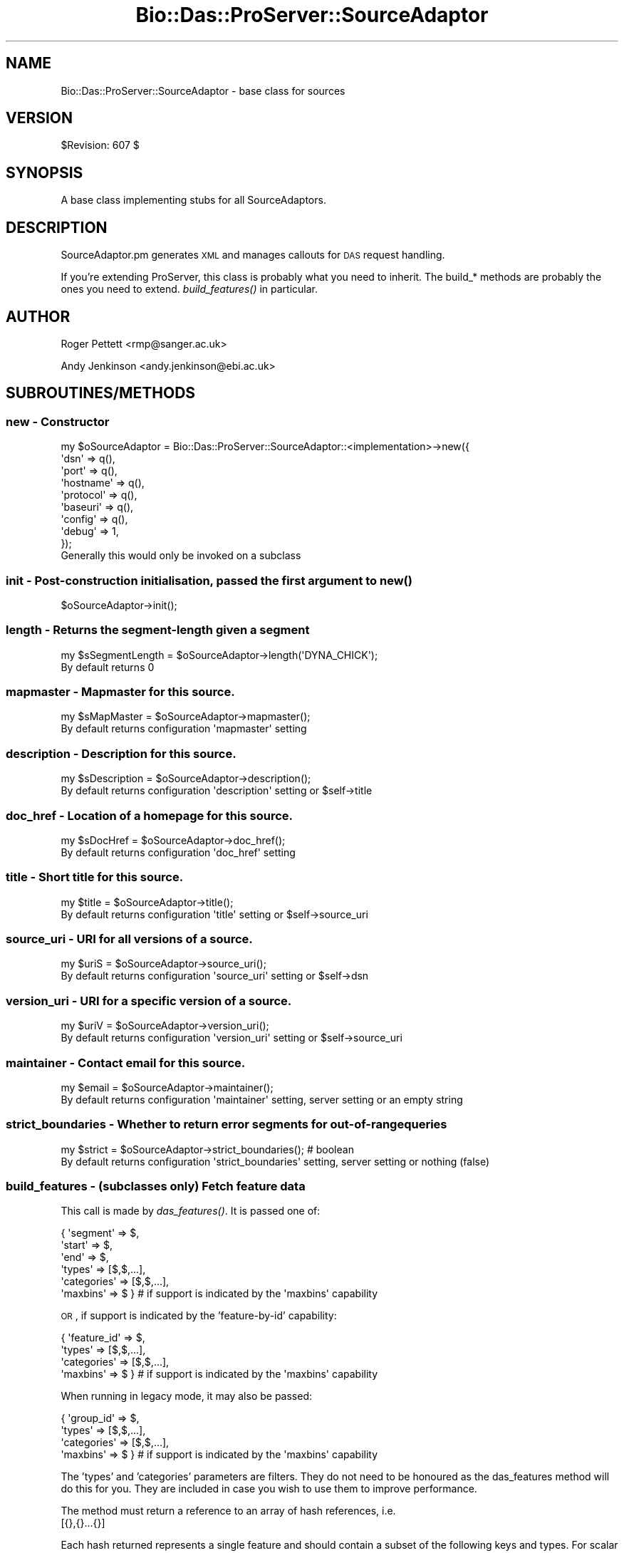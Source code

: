.\" Automatically generated by Pod::Man 2.1801 (Pod::Simple 3.09)
.\"
.\" Standard preamble:
.\" ========================================================================
.de Sp \" Vertical space (when we can't use .PP)
.if t .sp .5v
.if n .sp
..
.de Vb \" Begin verbatim text
.ft CW
.nf
.ne \\$1
..
.de Ve \" End verbatim text
.ft R
.fi
..
.\" Set up some character translations and predefined strings.  \*(-- will
.\" give an unbreakable dash, \*(PI will give pi, \*(L" will give a left
.\" double quote, and \*(R" will give a right double quote.  \*(C+ will
.\" give a nicer C++.  Capital omega is used to do unbreakable dashes and
.\" therefore won't be available.  \*(C` and \*(C' expand to `' in nroff,
.\" nothing in troff, for use with C<>.
.tr \(*W-
.ds C+ C\v'-.1v'\h'-1p'\s-2+\h'-1p'+\s0\v'.1v'\h'-1p'
.ie n \{\
.    ds -- \(*W-
.    ds PI pi
.    if (\n(.H=4u)&(1m=24u) .ds -- \(*W\h'-12u'\(*W\h'-12u'-\" diablo 10 pitch
.    if (\n(.H=4u)&(1m=20u) .ds -- \(*W\h'-12u'\(*W\h'-8u'-\"  diablo 12 pitch
.    ds L" ""
.    ds R" ""
.    ds C` ""
.    ds C' ""
'br\}
.el\{\
.    ds -- \|\(em\|
.    ds PI \(*p
.    ds L" ``
.    ds R" ''
'br\}
.\"
.\" Escape single quotes in literal strings from groff's Unicode transform.
.ie \n(.g .ds Aq \(aq
.el       .ds Aq '
.\"
.\" If the F register is turned on, we'll generate index entries on stderr for
.\" titles (.TH), headers (.SH), subsections (.SS), items (.Ip), and index
.\" entries marked with X<> in POD.  Of course, you'll have to process the
.\" output yourself in some meaningful fashion.
.ie \nF \{\
.    de IX
.    tm Index:\\$1\t\\n%\t"\\$2"
..
.    nr % 0
.    rr F
.\}
.el \{\
.    de IX
..
.\}
.\"
.\" Accent mark definitions (@(#)ms.acc 1.5 88/02/08 SMI; from UCB 4.2).
.\" Fear.  Run.  Save yourself.  No user-serviceable parts.
.    \" fudge factors for nroff and troff
.if n \{\
.    ds #H 0
.    ds #V .8m
.    ds #F .3m
.    ds #[ \f1
.    ds #] \fP
.\}
.if t \{\
.    ds #H ((1u-(\\\\n(.fu%2u))*.13m)
.    ds #V .6m
.    ds #F 0
.    ds #[ \&
.    ds #] \&
.\}
.    \" simple accents for nroff and troff
.if n \{\
.    ds ' \&
.    ds ` \&
.    ds ^ \&
.    ds , \&
.    ds ~ ~
.    ds /
.\}
.if t \{\
.    ds ' \\k:\h'-(\\n(.wu*8/10-\*(#H)'\'\h"|\\n:u"
.    ds ` \\k:\h'-(\\n(.wu*8/10-\*(#H)'\`\h'|\\n:u'
.    ds ^ \\k:\h'-(\\n(.wu*10/11-\*(#H)'^\h'|\\n:u'
.    ds , \\k:\h'-(\\n(.wu*8/10)',\h'|\\n:u'
.    ds ~ \\k:\h'-(\\n(.wu-\*(#H-.1m)'~\h'|\\n:u'
.    ds / \\k:\h'-(\\n(.wu*8/10-\*(#H)'\z\(sl\h'|\\n:u'
.\}
.    \" troff and (daisy-wheel) nroff accents
.ds : \\k:\h'-(\\n(.wu*8/10-\*(#H+.1m+\*(#F)'\v'-\*(#V'\z.\h'.2m+\*(#F'.\h'|\\n:u'\v'\*(#V'
.ds 8 \h'\*(#H'\(*b\h'-\*(#H'
.ds o \\k:\h'-(\\n(.wu+\w'\(de'u-\*(#H)/2u'\v'-.3n'\*(#[\z\(de\v'.3n'\h'|\\n:u'\*(#]
.ds d- \h'\*(#H'\(pd\h'-\w'~'u'\v'-.25m'\f2\(hy\fP\v'.25m'\h'-\*(#H'
.ds D- D\\k:\h'-\w'D'u'\v'-.11m'\z\(hy\v'.11m'\h'|\\n:u'
.ds th \*(#[\v'.3m'\s+1I\s-1\v'-.3m'\h'-(\w'I'u*2/3)'\s-1o\s+1\*(#]
.ds Th \*(#[\s+2I\s-2\h'-\w'I'u*3/5'\v'-.3m'o\v'.3m'\*(#]
.ds ae a\h'-(\w'a'u*4/10)'e
.ds Ae A\h'-(\w'A'u*4/10)'E
.    \" corrections for vroff
.if v .ds ~ \\k:\h'-(\\n(.wu*9/10-\*(#H)'\s-2\u~\d\s+2\h'|\\n:u'
.if v .ds ^ \\k:\h'-(\\n(.wu*10/11-\*(#H)'\v'-.4m'^\v'.4m'\h'|\\n:u'
.    \" for low resolution devices (crt and lpr)
.if \n(.H>23 .if \n(.V>19 \
\{\
.    ds : e
.    ds 8 ss
.    ds o a
.    ds d- d\h'-1'\(ga
.    ds D- D\h'-1'\(hy
.    ds th \o'bp'
.    ds Th \o'LP'
.    ds ae ae
.    ds Ae AE
.\}
.rm #[ #] #H #V #F C
.\" ========================================================================
.\"
.IX Title "Bio::Das::ProServer::SourceAdaptor 3pm"
.TH Bio::Das::ProServer::SourceAdaptor 3pm "2009-12-03" "perl v5.10.0" "User Contributed Perl Documentation"
.\" For nroff, turn off justification.  Always turn off hyphenation; it makes
.\" way too many mistakes in technical documents.
.if n .ad l
.nh
.SH "NAME"
Bio::Das::ProServer::SourceAdaptor \- base class for sources
.SH "VERSION"
.IX Header "VERSION"
\&\f(CW$Revision:\fR 607 $
.SH "SYNOPSIS"
.IX Header "SYNOPSIS"
A base class implementing stubs for all SourceAdaptors.
.SH "DESCRIPTION"
.IX Header "DESCRIPTION"
SourceAdaptor.pm generates \s-1XML\s0 and manages callouts for \s-1DAS\s0 request
handling.
.PP
If you're extending ProServer, this class is probably what you need to
inherit. The build_* methods are probably the ones you need to
extend. \fIbuild_features()\fR in particular.
.SH "AUTHOR"
.IX Header "AUTHOR"
Roger Pettett <rmp@sanger.ac.uk>
.PP
Andy Jenkinson <andy.jenkinson@ebi.ac.uk>
.SH "SUBROUTINES/METHODS"
.IX Header "SUBROUTINES/METHODS"
.SS "new \- Constructor"
.IX Subsection "new - Constructor"
.Vb 9
\&  my $oSourceAdaptor = Bio::Das::ProServer::SourceAdaptor::<implementation>\->new({
\&    \*(Aqdsn\*(Aq      => q(),
\&    \*(Aqport\*(Aq     => q(),
\&    \*(Aqhostname\*(Aq => q(),
\&    \*(Aqprotocol\*(Aq => q(),
\&    \*(Aqbaseuri\*(Aq  => q(),
\&    \*(Aqconfig\*(Aq   => q(),
\&    \*(Aqdebug\*(Aq    => 1,
\&  });
\&
\&  Generally this would only be invoked on a subclass
.Ve
.SS "init \- Post-construction initialisation, passed the first argument to \fInew()\fP"
.IX Subsection "init - Post-construction initialisation, passed the first argument to new()"
.Vb 1
\&  $oSourceAdaptor\->init();
.Ve
.SS "length \- Returns the segment-length given a segment"
.IX Subsection "length - Returns the segment-length given a segment"
.Vb 1
\&  my $sSegmentLength = $oSourceAdaptor\->length(\*(AqDYNA_CHICK\*(Aq);
\&  
\&  By default returns 0
.Ve
.SS "mapmaster \- Mapmaster for this source."
.IX Subsection "mapmaster - Mapmaster for this source."
.Vb 1
\&  my $sMapMaster = $oSourceAdaptor\->mapmaster();
\&  
\&  By default returns configuration \*(Aqmapmaster\*(Aq setting
.Ve
.SS "description \- Description for this source."
.IX Subsection "description - Description for this source."
.Vb 1
\&  my $sDescription = $oSourceAdaptor\->description();
\&  
\&  By default returns configuration \*(Aqdescription\*(Aq setting or $self\->title
.Ve
.SS "doc_href \- Location of a homepage for this source."
.IX Subsection "doc_href - Location of a homepage for this source."
.Vb 1
\&  my $sDocHref = $oSourceAdaptor\->doc_href();
\&  
\&  By default returns configuration \*(Aqdoc_href\*(Aq setting
.Ve
.SS "title \- Short title for this source."
.IX Subsection "title - Short title for this source."
.Vb 1
\&  my $title = $oSourceAdaptor\->title();
\&  
\&  By default returns configuration \*(Aqtitle\*(Aq setting or $self\->source_uri
.Ve
.SS "source_uri \- \s-1URI\s0 for all versions of a source."
.IX Subsection "source_uri - URI for all versions of a source."
.Vb 1
\&  my $uriS = $oSourceAdaptor\->source_uri();
\&  
\&  By default returns configuration \*(Aqsource_uri\*(Aq setting or $self\->dsn
.Ve
.SS "version_uri \- \s-1URI\s0 for a specific version of a source."
.IX Subsection "version_uri - URI for a specific version of a source."
.Vb 1
\&  my $uriV = $oSourceAdaptor\->version_uri();
\&  
\&  By default returns configuration \*(Aqversion_uri\*(Aq setting or $self\->source_uri
.Ve
.SS "maintainer \- Contact email for this source."
.IX Subsection "maintainer - Contact email for this source."
.Vb 1
\&  my $email = $oSourceAdaptor\->maintainer();
\&  
\&  By default returns configuration \*(Aqmaintainer\*(Aq setting, server setting or an empty string
.Ve
.SS "strict_boundaries \- Whether to return error segments for out-of-range queries"
.IX Subsection "strict_boundaries - Whether to return error segments for out-of-range queries"
.Vb 1
\&  my $strict = $oSourceAdaptor\->strict_boundaries(); # boolean
\&  
\&  By default returns configuration \*(Aqstrict_boundaries\*(Aq setting, server setting or nothing (false)
.Ve
.SS "build_features \- (subclasses only) Fetch feature data"
.IX Subsection "build_features - (subclasses only) Fetch feature data"
This call is made by \fIdas_features()\fR. It is passed one of:
.PP
.Vb 6
\& { \*(Aqsegment\*(Aq    => $,
\&   \*(Aqstart\*(Aq      => $,
\&   \*(Aqend\*(Aq        => $,
\&   \*(Aqtypes\*(Aq      => [$,$,...],
\&   \*(Aqcategories\*(Aq => [$,$,...],
\&   \*(Aqmaxbins\*(Aq    => $ }        # if support is indicated by the \*(Aqmaxbins\*(Aq capability
.Ve
.PP
\&\s-1OR\s0, if support is indicated by the 'feature\-by\-id' capability:
.PP
.Vb 4
\& { \*(Aqfeature_id\*(Aq => $,
\&   \*(Aqtypes\*(Aq      => [$,$,...],
\&   \*(Aqcategories\*(Aq => [$,$,...],
\&   \*(Aqmaxbins\*(Aq    => $ }        # if support is indicated by the \*(Aqmaxbins\*(Aq capability
.Ve
.PP
When running in legacy mode, it may also be passed:
.PP
.Vb 4
\& { \*(Aqgroup_id\*(Aq   => $,
\&   \*(Aqtypes\*(Aq      => [$,$,...],
\&   \*(Aqcategories\*(Aq => [$,$,...],
\&   \*(Aqmaxbins\*(Aq    => $ }        # if support is indicated by the \*(Aqmaxbins\*(Aq capability
.Ve
.PP
The 'types' and 'categories' parameters are filters. They do not need to be
honoured as the das_features method will do this for you. They are included in
case you wish to use them to improve performance.
.PP
The method must return a reference to an array of hash references, i.e.
 [{},{}...{}]
.PP
Each hash returned represents a single feature and should contain a
subset of the following keys and types. For scalar types (i.e. numbers
and strings) refer to the specification on biodas.org.
.PP
.Vb 10
\& segment                       => $               # segment ID (if not provided)
\& id       || feature_id        => $               # feature ID
\& label    || feature_label     => $               # feature text label
\& start                         => $               # feature start position
\& end                           => $               # feature end position
\& ori                           => $               # feature strand
\& phase                         => $               # feature phase
\& type                          => $               # feature type ID
\& type_cvid                     => $               # feature type controlled vocabulary ID
\& typetxt                       => $               # feature type text label
\& typecategory || type_category => $               # feature type category
\& typesubparts                  => $               # feature has subparts
\& typesuperparts                => $               # feature has superparts
\& typereference                 => $               # feature is reference
\& method                        => $               # annotation method ID
\& method_cvid                   => $               # annotation method controlled vocabulary ID
\& method_label                  => $               # annotation method text label
\& score                         => $               # annotation score
\& note                          => $ or [$,$,$...] # feature text note
\& ##########################################################################
\& # For one or more links:
\& link                          => $ or [$,$,$...] # feature link href
\& linktxt                       => $ or [$,$,$...] # feature link label
\& # For hash\-based links:
\& link                          => {
\&                                   $ => $,        # href => label
\&                                   ...
\&                                  }
\& ###############################################################################
\& # For a single target:
\& target_id                     => $               # target ID
\& target_start                  => $               # target start position
\& target_stop                   => $               # target end position
\& targettxt                     => $               # target text label
\& # For multiple targets:
\& target                        => scalar or [{
\&                                              id        => $,
\&                                              start     => $,
\&                                              stop      => $,
\&                                              targettxt => $,
\&                                             },{}...]
\& ###############################################################################
\& # For hierarchical relationships:
\& parent                        => $ or [$,$,$...] # parent feature IDs
\& part                          => $ or [$,$,$...] # child feature IDs
\& ###############################################################################
.Ve
.PP
When running in legacy mode, the following may also be included:
.PP
.Vb 10
\& # For a single group:
\& group_id                      => $               # feature group ID
\& grouplabel                    => $               # feature group text label
\& grouptype                     => $               # feature group type ID
\& groupnote                     => $               # feature group text note
\& grouplink                     => $               # feature group ID
\& grouplinktxt                  => $               # feature group ID
\& # For multiple groups:
\& group                         => [{
\&                                    grouplabel   => $
\&                                    grouptype    => $
\&                                    groupnote    => $
\&                                    grouplink    => $
\&                                    grouplinktxt => $
\&                                    note         => $ or [$,$,$...]
\&                                    target       => [{
\&                                                      id        => $
\&                                                      start     => $
\&                                                      stop      => $
\&                                                      targettxt => $
\&                                                     }],
\&                                   }, {}...]
\& ###############################################################################
.Ve
.SS "sequence \- (Subclasses only) fetch sequence data"
.IX Subsection "sequence - (Subclasses only) fetch sequence data"
This call is made by \fIdas_sequence()\fR. It is passed:
.PP
.Vb 1
\& { \*(Aqsegment\*(Aq    => $, \*(Aqstart\*(Aq => $, \*(Aqend\*(Aq => $ }
.Ve
.PP
It is expected to return a hash reference:
.PP
.Vb 5
\& {
\&  seq     => $,
\&  version => $, # can also be specified with the segment_version method
\&  label   => $, # optional human readable label
\& }
.Ve
.PP
For details of the data constraints refer to the specification on biodas.org.
.SS "build_types \- (Subclasses only) fetch type data"
.IX Subsection "build_types - (Subclasses only) fetch type data"
This call is made by \fIdas_types()\fR. If no specific segments are requested by the
client, it is passed no arguments. Otherwise it is passed:
.PP
.Vb 1
\& { \*(Aqsegment\*(Aq    => $, \*(Aqstart\*(Aq => $, \*(Aqend\*(Aq => $ }
.Ve
.PP
It is expected to return a reference to an array of hash references, i.e.
 [{},{}...{}]
.PP
Each hash returned represents a single type and should contain a
subset of the following keys and values. For scalar types (i.e. numbers
and strings) refer to the specification on biodas.org.
.PP
.Vb 5
\& type                                       => $ # required
\& type_cvid || c_ontology                    => $
\& typetxt   || description                   => $
\& category  || typecategory || type_category => $
\& count                                      => $
.Ve
.SS "build_entry_points \- (Subclasses only) fetch entry_points data"
.IX Subsection "build_entry_points - (Subclasses only) fetch entry_points data"
This call is made by \fIdas_entry_points()\fR. It is not passed any args
.PP
and is expected to return a reference to an array of hash references, i.e.
 [{},{}...{}]
.PP
Each hash returned represents a single entry_point and should contain a
subset of the following keys and values. For scalar types (i.e. numbers
and strings) refer to the specification on biodas.org.
.PP
.Vb 6
\& segment  => $
\& length   => $
\& subparts => $
\& start    => $
\& stop     => $
\& ori      => $
.Ve
.SS "build_alignment \- (Subclasses only) fetch alignment data"
.IX Subsection "build_alignment - (Subclasses only) fetch alignment data"
This call is made by \fIdas_alignment()\fR. It is passed these arguments:
.PP
.Vb 6
\& (
\&  $,        # alignment ID
\&  $,        # number of rows
\&  [ $, $ ], # subjects
\&  $         # subject coordinate system
\& )
.Ve
.PP
Note that all arguments are optional, but either the alignment \s-1ID\s0 or at least
one subject \s-1ID\s0 will be provided.
.PP
It is expected to return an array reference of alignment hash references:
.PP
.Vb 10
\& [
\&  {
\&   name     => $,
\&   type     => $,
\&   max      => $,
\&   position => $,
\&   alignObj => [
\&                {
\&                 id              => $, # internal object ID
\&                 version         => $,
\&                 type            => $,
\&                 dbSource        => $,
\&                 dbVersion       => $,
\&                 dbAccession     => $,
\&                 dbCoordSys      => $,
\&                 sequence        => $,
\&                 aliObjectDetail => [
\&                                     {
\&                                      property => $,
\&                                      value    => $,
\&                                      dbSource => $,
\&                                     },
\&                                    ],
\&                },
\&               ],
\&   scores   => [
\&                {
\&                 method => $,
\&                 score  => $,
\&                },
\&               ],
\&   blocks   => [
\&                {
\&                 blockOrder => $,
\&                 blockScore => $,
\&                 segments   => [
\&                                {
\&                                 id          => $, # internal object ID
\&                                 start       => $,
\&                                 end         => $,
\&                                 orientation => $, # + / \- / undef
\&                                 cigar       => $,
\&                                },
\&                               ],
\&               ],
\&   geo3D    => [
\&                {
\&                 id
\&                 vector => {
\&                            x => $,
\&                            y => $,
\&                            z => $,
\&                           },
\&                 matrix => [
\&                            [$,$,$], # mat11, mat12, mat13
\&                            [$,$,$], # mat21, mat22, mat23
\&                            [$,$,$], # mat31, mat32, mat33
\&                           ],
\&                },
\&               ],
.Ve
.SS "build_interaction \- (Subclasses only) fetch interaction data"
.IX Subsection "build_interaction - (Subclasses only) fetch interaction data"
This call is made by \fIdas_interaction()\fR. It is passed this structure:
.PP
.Vb 9
\& # For request:
\& # /interaction?interactor=$;interactor=$;detail=property:$;detail=property:$,value:$
\& {
\&  interactors => [$, $, ..],
\&  details     => {
\&                  $ => undef, # property exists
\&                  $ => $,     # property has a certain value
\&                 },
\& }
.Ve
.PP
It is expected to return a hash reference of interactions and interactors where 
all the requested interactors are part of the interaction:
.PP
.Vb 10
\& {
\&  interactors => [
\&                  {
\&                   id            => $,
\&                   label || name => $,
\&                   dbSource      => $,
\&                   dbSourceCvId  => $, # controlled vocabulary ID
\&                   dbVersion     => $,
\&                   dbAccession   => $,
\&                   dbCoordSys    => $, # co\-ordinate system
\&                   sequence      => $,
\&                   details       => [
\&                                     {
\&                                      property        => $,
\&                                      value           => $,
\&                                      propertyCvId    => $,
\&                                      valueCvId       => $,
\&                                      start           => $, 
\&                                      end             => $,
\&                                      startStatus     => $,
\&                                      endStatus       => $,
\&                                      startStatusCvId => $,
\&                                      endStatusCvId   => $,
\&                                     },
\&                                     ..
\&                                    ],
\&                  },
\&                  ..
\&                 ],
\&  interactions => [
\&                   {
\&                    label || name => $,
\&                    dbSource      => $,
\&                    dbSourceCvId  => $,
\&                    dbVersion     => $,
\&                    dbAccession   => $,
\&                    details       => [
\&                                      {
\&                                       property     => $,
\&                                       value        => $,
\&                                       propertyCvId => $,
\&                                       valueCvId    => $,
\&                                      },
\&                                      ..
\&                                     ],
\&                    participants  => [
\&                                      {
\&                                       id      => $,
\&                                       details => [
\&                                                   {
\&                                                    property        => $,
\&                                                    value           => $,
\&                                                    propertyCvId    => $,
\&                                                    valueCvId       => $,
\&                                                    start           => $,
\&                                                    end             => $,
\&                                                    startStatus     => $,
\&                                                    endStatus       => $,
\&                                                    startStatusCvId => $,
\&                                                    endStatusCvId   => $,
\&                                                   },
\&                                                   ..
\&                                                  ],
\&                                      },
\&                                      ..
\&                                     ],
\&                   },
\&                   ..
\&                  ],
\& }
.Ve
.SS "build_volmap \- (Subclasses only) fetch volume map data"
.IX Subsection "build_volmap - (Subclasses only) fetch volume map data"
This call is made by \fIdas_volmap()\fR. It is passed a single 'query' argument.
.PP
It is expected to return a hash reference for a single volume map:
.PP
.Vb 9
\& {
\&  id      => $,
\&  class   => $,
\&  type    => $,
\&  version => $,
\&  link    => $,                  # href for data
\&  linktxt => $,                  # text
\&  note    => $  OR  [ $, $, .. ]
\& }
.Ve
.SS "init_segments \- hook for optimising results to be returned."
.IX Subsection "init_segments - hook for optimising results to be returned."
.Vb 3
\&  By default \- do nothing
\&  Not necessary for most circumstances, but useful for deciding on what sort
\&  of coordinate system you return the results if more than one type is available.
\&
\&  $self\->init_segments() is called inside das_features() before build_features().
.Ve
.SS "known_segments \- returns a list of valid segments that this adaptor knows about"
.IX Subsection "known_segments - returns a list of valid segments that this adaptor knows about"
.Vb 1
\&  my @aSegmentNames = $oSourceAdaptor\->known_segments();
.Ve
.SS "segment_version \- gives the version of a segment (\s-1MD5\s0 under certain circumstances) given a segment name"
.IX Subsection "segment_version - gives the version of a segment (MD5 under certain circumstances) given a segment name"
.Vb 1
\&  my $sVersion = $oSourceAdaptor\->segment_version($sSegment);
.Ve
.SS "dsn \- get accessor for this sourceadaptor's dsn"
.IX Subsection "dsn - get accessor for this sourceadaptor's dsn"
.Vb 1
\&  my $sDSN = $oSourceAdaptor\->dsn();
.Ve
.SS "dsnversion \- get accessor for this sourceadaptor's dsn version"
.IX Subsection "dsnversion - get accessor for this sourceadaptor's dsn version"
.Vb 1
\&  my $sDSNVersion = $oSourceAdaptor\->dsnversion();
\&  
\&  By default returns $self\->{\*(Aqdsnversion\*(Aq}, configuration \*(Aqdsnversion\*(Aq setting or \*(Aq1.0\*(Aq
.Ve
.SS "dsncreated \- get accessor for this sourceadaptor's update time (variable format)"
.IX Subsection "dsncreated - get accessor for this sourceadaptor's update time (variable format)"
.Vb 6
\&  # e.g. \*(Aq2007\-09\-20T15:26:23Z\*(Aq      \-\- ISO 8601, Coordinated Universal Time
\&  # e.g. \*(Aq2007\-09\-20T16:26:23+01:00\*(Aq \-\- ISO 8601, British Summer Time
\&  # e.g. \*(Aq2007\-09\-20 07:26:23 \-08\*(Aq   \-\- indicating Pacific Standard Time
\&  # e.g. 1190301983                  \-\- UNIX
\&  # e.g. \*(Aq2007\-09\-20\*(Aq
\&  my $sDSNCreated = $oSourceAdaptor\->dsncreated(); 
\&  
\&  By default tries and returns the following:
\&    1. $self\->{\*(Aqdsncreated\*(Aq}
\&    2. configuration \*(Aqdsncreated\*(Aq setting
\&    3. adaptor\*(Aqs \*(Aqlast_modified\*(Aq method (if it exists)
\&    4. zero (epoch)
.Ve
.SS "dsncreated_unix \- this sourceadaptor's update time, in \s-1UNIX\s0 format"
.IX Subsection "dsncreated_unix - this sourceadaptor's update time, in UNIX format"
.Vb 2
\&  # e.g. 1190301983
\&  my $sDSNCreated = $oSourceAdaptor\->dsncreated_unix();
.Ve
.SS "dsncreated_iso \- this sourceadaptor's update time, in \s-1ISO\s0 8601 format"
.IX Subsection "dsncreated_iso - this sourceadaptor's update time, in ISO 8601 format"
.Vb 2
\&  # e.g. \*(Aq2007\-09\-20T15:26:23Z\*(Aq
\&  my $sDSNCreated = $oSourceAdaptor\->dsncreated_iso();
.Ve
.SS "coordinates \- Returns this sourceadaptor's supported coordinate systems"
.IX Subsection "coordinates - Returns this sourceadaptor's supported coordinate systems"
.Vb 1
\&  my $hCoords = $oSourceAdaptor\->coordinates();
\&  
\&  Hash contains a key\-value pair for each coordinate system, the key being
\&  either the URI or description, and the value being a suitable test range.
\&  
\&  By default returns an empty hash reference
.Ve
.ie n .SS "_coordinates : Returns this sourceadaptor's supported coordinate systems in ""full"" format"
.el .SS "_coordinates : Returns this sourceadaptor's supported coordinate systems in ``full'' format"
.IX Subsection "_coordinates : Returns this sourceadaptor's supported coordinate systems in full format"
.Vb 1
\&  my $aCoords = $oSourceAdaptor\->_coordinates();
\&  
\&  Returns the fully\-annotated co\-ordinate systems this adaptor supports, as an
\&  array or array reference (depending on context):
\&    [
\&     {
\&      \*(Aqdescription\*(Aq => \*(AqNCBI_36,Chromosome,Homo sapiens\*(Aq,
\&      \*(Aquri\*(Aq         => \*(Aqhttp://www.dasregistry.org/dasregistry/coordsys/CS_DS40\*(Aq,
\&      \*(Aqtaxid\*(Aq       => \*(Aq9606\*(Aq,
\&      \*(Aqauthority\*(Aq   => \*(AqNCBI\*(Aq,
\&      \*(Aqsource\*(Aq      => \*(AqChromosome\*(Aq,
\&      \*(Aqversion\*(Aq     => \*(Aq36\*(Aq,
\&      \*(Aqtest_range\*(Aq  => \*(Aq1:11000000,12000000\*(Aq,
\&     },
\&     {
\&      ...
\&     },
\&    ]
\&  
\&  The co\-ordinate system details are read in from disk by Bio::Das::ProServer.
\&  By default returns an empty array.
\&
\&  DO NOT OVERRIDE THIS METHOD IN SUBCLASSES.
.Ve
.SS "capabilities \- Returns this sourceadaptor's supported capabilities"
.IX Subsection "capabilities - Returns this sourceadaptor's supported capabilities"
.Vb 1
\&  my $hCapabilities = $oSourceAdaptor\->capabilities();
\&  
\&  Hash contains a key\-value pair for each command, the key being the command
\&  name, and the value being the implementation version.
\&  
\&  By default returns an empty hash.
.Ve
.SS "_capabilities \- Returns this sourceadaptor's supported capabilities, as rationalised by ProServer"
.IX Subsection "_capabilities - Returns this sourceadaptor's supported capabilities, as rationalised by ProServer"
.Vb 1
\&  my $hCapabilities = $oSourceAdaptor\->_capabilities();
\&  
\&  Hash contains a key\-value pair for each command, the key being the command
\&  name, and the value being the implementation version.
\&  
\&  By default returns an empty hash.
\&
\&  DO NOT OVERRIDE THIS METHOD IN SUBCLASSES.
.Ve
.SS "properties \- Returns custom properties for this sourceadaptor"
.IX Subsection "properties - Returns custom properties for this sourceadaptor"
.Vb 1
\&  my $hProps = $oSourceAdaptor\->properties();
\&  
\&  Hash contains key\-scalar or key\-array pairs for custom properties.
\&  
\&  By default returns an empty hash reference
.Ve
.SS "start \- get accessor for segment start given a segment"
.IX Subsection "start - get accessor for segment start given a segment"
.Vb 1
\&  my $sStart = $oSourceAdaptor\->start(\*(AqDYNA_CHICK\*(Aq);
\&
\&  By default returns 1
.Ve
.SS "end \- get accessor for segment end given a segment"
.IX Subsection "end - get accessor for segment end given a segment"
.Vb 1
\&  my $sEnd = $oSourceAdaptor\->end(\*(AqDYNA_CHICK\*(Aq);
\&  
\&  By default returns $self\->length
.Ve
.SS "server_url \- Get the \s-1URL\s0 for the server (not including the /das)"
.IX Subsection "server_url - Get the URL for the server (not including the /das)"
.Vb 1
\&  my $sUrl = $oSourceAdaptor\->server_url();
.Ve
.SS "source_url \- Get the full \s-1URL\s0 for the source"
.IX Subsection "source_url - Get the full URL for the source"
.Vb 1
\&  my $sUrl = $oSourceAdaptor\->source_url();
.Ve
.SS "hydra \- Get the relevant B::D::PS::SourceHydra::<...> configured for this adaptor, if there is one"
.IX Subsection "hydra - Get the relevant B::D::PS::SourceHydra::<...> configured for this adaptor, if there is one"
.Vb 1
\&  my $oHydra = $oSourceAdaptor\->hydra();
.Ve
.SS "transport \- Build the relevant B::D::PS::SA::Transport::<...> configured for this adaptor"
.IX Subsection "transport - Build the relevant B::D::PS::SA::Transport::<...> configured for this adaptor"
.Vb 1
\&  my $oTransport = $oSourceAdaptor\->transport();
\&  
\&  OR
\&  
\&  my $oTransport1 = $oSourceAdaptor\->transport(\*(Aqfoo\*(Aq);
\&  my $oTransport2 = $oSourceAdaptor\->transport(\*(Aqbar\*(Aq);
.Ve
.SS "authenticator : Build the B::D::PS::Authenticator::<...> configured for this adaptor"
.IX Subsection "authenticator : Build the B::D::PS::Authenticator::<...> configured for this adaptor"
.Vb 1
\&  my $oAuthenticator = $oSourceAdaptor\->authenticator();
\&
\&  Authenticators are built only if explicitly configured in the INI file, e.g.:
\&  [mysource]
\&  state         = on
\&  adaptor       = simple
\&  authenticator = ip
\&  
\&  See L<Bio::Das::ProServer::Authenticator> for more details.
.Ve
.SS "config \- get/set config settings for this adaptor"
.IX Subsection "config - get/set config settings for this adaptor"
.Vb 1
\&  $oSourceAdaptor\->config($oConfig);
\&
\&  my $oConfig = $oSourceAdaptor\->config();
.Ve
.SS "implements \- helper to determine if an adaptor implements a request based on its capabilities"
.IX Subsection "implements - helper to determine if an adaptor implements a request based on its capabilities"
.Vb 1
\&  my $bIsImplemented = $oSourceAdaptor\->implements($sDASCall); # e.g. $sDASCall = \*(Aqsequence\*(Aq
.Ve
.SS "das_capabilities \- DAS-response capabilities header support"
.IX Subsection "das_capabilities - DAS-response capabilities header support"
.Vb 1
\&  my $sHTTPHeader = $oSourceAdaptor\->das_capabilities();
.Ve
.SS "unknown_segment \- DAS-response unknown/error segment error response"
.IX Subsection "unknown_segment - DAS-response unknown/error segment error response"
.Vb 1
\&  my $sXMLResponse = $sa\->unknown_segment();
\&
\&  Reference sources (i.e. those implementing the \*(Aqsequence\*(Aq command) will return an <ERRORSEGMENT> element.
\&  Annotation sources will return an <UNKNOWNSEGMENT> element.
.Ve
.SS "error_segment \- DAS-response error segment error response"
.IX Subsection "error_segment - DAS-response error segment error response"
.Vb 1
\&  my $sXMLResponse = $sa\->error_segment();
\&
\&  Returns an <ERRORSEGMENT> element.
.Ve
.SS "error_feature \- DAS-response unknown feature error"
.IX Subsection "error_feature - DAS-response unknown feature error"
.Vb 1
\&  my $sXMLResponse = $sa\->error_feature();
.Ve
.SS "das_features \- DAS-response for 'features' request"
.IX Subsection "das_features - DAS-response for 'features' request"
.Vb 1
\&  my $sXMLResponse = $sa\->das_features();
\&
\&  See the build_features method for details of custom implementations.
.Ve
.SS "das_sequence \- DAS-response for sequence request"
.IX Subsection "das_sequence - DAS-response for sequence request"
.Vb 1
\&  my $sXMLResponse = $sa\->das_sequence();
\&
\&  See the sequence method for details of custom implementations.
.Ve
.SS "das_types \- DAS-response for 'types' request"
.IX Subsection "das_types - DAS-response for 'types' request"
.Vb 1
\&  my $sXMLResponse = $sa\->das_types();
\&
\&  See the build_types method for details of custom implementations.
.Ve
.SS "das_entry_points \- DAS-response for 'entry_points' request"
.IX Subsection "das_entry_points - DAS-response for 'entry_points' request"
.Vb 1
\&  my $sXMLResponse = $sa\->das_entry_points();
\&
\&  See the build_entry_points method for details of custom implementations.
.Ve
.SS "das_interaction \- DAS-response for 'interaction' request"
.IX Subsection "das_interaction - DAS-response for 'interaction' request"
.Vb 1
\&  my $sXMLResponse = $sa\->das_interaction();
\&
\&  See the build_interaction method for details of custom implementations.
.Ve
.SS "das_volmap \- DAS-response for 'volmap' request"
.IX Subsection "das_volmap - DAS-response for 'volmap' request"
.Vb 1
\&  my $sXMLResponse = $sa\->das_volmap();
\&
\&  See the build_volmap method for details of custom implementations.
.Ve
.SS "das_stylesheet \- DAS-response for 'stylesheet' request"
.IX Subsection "das_stylesheet - DAS-response for 'stylesheet' request"
.Vb 1
\&  my $sXMLResponse = $sa\->das_stylesheet();
\&
\&  By default will use (in order of preference):
\&    the "stylesheet" INI property (inline XML)
\&    the "stylesheetfile" INI property (XML file location)
\&    the "stylesheetfile" INI property, prepended with the "styleshome" property
\&    a default stylesheet
.Ve
.SS "das_sourcedata \- DAS-response for 'sources' request"
.IX Subsection "das_sourcedata - DAS-response for 'sources' request"
.Vb 1
\&  my $sXMLResponse = $sa\->das_sourcedata();
\&
\&  Provides information about the DAS source for use in the sources command,
\&  such as title, description, coordinates and capabilities.
.Ve
.SS "das_homepage \- DAS-response (non-standard) for 'homepage' or blank request"
.IX Subsection "das_homepage - DAS-response (non-standard) for 'homepage' or blank request"
.Vb 1
\&  my $sHTMLResponse = $sa\->das_homepage();
\&
\&  By default will use (in order of preference):
\&    the "homepage" INI property (inline HTML)
\&    the "homepagefile" INI property (HTML file location)
\&    a default homepage
.Ve
.SS "das_dsn \- DAS-response (non-standard) for 'dsn' request"
.IX Subsection "das_dsn - DAS-response (non-standard) for 'dsn' request"
.Vb 1
\&  my $sXMLResponse = $sa\->das_dsn();
.Ve
.SS "das_xsl \- DAS-response (non-standard) for 'xsl' request"
.IX Subsection "das_xsl - DAS-response (non-standard) for 'xsl' request"
.Vb 1
\&  my $sXSLResponse = $sa\->das_xsl();
.Ve
.SS "das_alignment \- DAS-response for 'alignment' request"
.IX Subsection "das_alignment - DAS-response for 'alignment' request"
.Vb 1
\&  my $sXMLResponse = $sa\->das_alignment();
\&
\&  See the build_alignment method for details of custom implementations.
\&
\&  Example Response:
.Ve
.PP
<alignment>
  <alignObject>
    <alignObjectDetail />
    <sequence />
  </alignObject>
  <score/>
  <block>
    <segment>
      <cigar />
    </segment>
  </block>
  <geo3D>
    <vector />
    <matrix mat11=\*(L"float\*(R" mat12=\*(L"float\*(R" mat13=\*(L"float\*(R"
            mat21=\*(L"float\*(R" mat22=\*(L"float\*(R" mat23=\*(L"float\*(R"
            mat31=\*(L"float\*(R" mat32=\*(L"float\*(R" mat33=\*(L"float\*(R" />
  </geo3D>	
</alignment>
.SS "_gen_align_object_response"
.IX Subsection "_gen_align_object_response"
.Vb 4
\& Title    : _gen_align_object_response
\& Function : Formats alignment object into dasalignment xml
\& Args     : align data structure
\& Returns  : Das Response string encapuslating aliObject
.Ve
.SS "_gen_align_score_response"
.IX Subsection "_gen_align_score_response"
.Vb 4
\& Title   : _gen_align_score_response
\& Function: Formats input score data structure into dasalignment xml
\& Args    : score data structure
\& Returns : Das Response string from alignment score
.Ve
.SS "_gen_align_block_response"
.IX Subsection "_gen_align_block_response"
.Vb 5
\& Title   : _gen_align_block_response
\& Function: Formats an input block data structure into 
\&         : dasalignment xml
\& Args    : block data structure
\& Returns : Das Response string from alignmentblock
.Ve
.SS "_gen_align_geo3d_response"
.IX Subsection "_gen_align_geo3d_response"
.Vb 4
\&  Title    : genAlignGeo3d
\&  Function : Formats geo3d data structure into alignment matrix xml
\&  Args     : data structure containing the vector and matrix
\&  Returns  : String containing the DAS response xml
.Ve
.SS "das_structure"
.IX Subsection "das_structure"
.Vb 8
\& Title    : das_structure
\& Function : This produces the das repsonse for a pdb structure
\& Args     : query options.  Currently, this will that query, chain and modelnumber.
\&          : The only part of the specification that this does not adhere to is the range argument. 
\&          : However, I think this argument is a potential can of worms!
\& returns  : string containing Das repsonse for the pdb structure
\& comment  : See http://www.efamily.org.uk/xml/das/documentation/structure.shtml for more information 
\&          : on the das structure specification.
\&
\& Example Response:
\&<object dbAccessionId="1A4A" intObjectId="1A4A" objectVersion="29\-APR\-98" type="protein structure" dbSource="PDB" dbVersion="20040621" dbCoordSys="PDBresnum" />
\&<chain id="A" SwissprotId="null">
\&  <group name="ALA" type="amino" groupID="1">
\&    <atom atomID="1" atomName=" N  " x="\-19.031" y="16.695" z="3.708" />
\&    <atom atomID="2" atomName=" CA " x="\-20.282" y="16.902" z="4.404" />
\&    <atom atomID="3" atomName=" C  " x="\-20.575" y="18.394" z="4.215" />
\&    <atom atomID="4" atomName=" O  " x="\-20.436" y="19.194" z="5.133" />
\&    <atom atomID="5" atomName=" CB " x="\-20.077" y="16.548" z="5.883" />
\&    <atom atomID="6" atomName="1H  " x="\-18.381" y="17.406" z="4.081" />
\&    <atom atomID="7" atomName="2H  " x="\-18.579" y="15.781" z="3.874" />
\&    <atom atomID="8" atomName="3H  " x="\-19.018" y="16.844" z="2.68" />
\&  </group>
\&  <group name="HOH" type="hetatm" groupID="219">
\&    <atom atomID="3057" atomName=" O  " x="\-17.904" y="13.635" z="\-7.538" />
\&    <atom atomID="3058" atomName="1H  " x="\-18.717" y="14.098" z="\-7.782" />
\&    <atom atomID="3059" atomName="2H  " x="\-17.429" y="13.729" z="\-8.371" />
\&  </group>
\&</chain>
\&<connect atomSerial="26" type="bond">
\&  <atomID atomID="25" />
\&  <atomID atomID="242" />
\&</connect>
.Ve
.SS "_gen_object_response"
.IX Subsection "_gen_object_response"
.Vb 6
\& Title    : _gen_object_response
\& Function : Formats the supplied structure object data structure into dasstructure xml
\& Args     : object data structure
\& Returns  : Das Response string encapuslating \*(Aqobject\*(Aq
\& Comment  : The object response allows the details of the coordinates to be descriped. For example
\&          : the fact that the coos are part of a pdb file.
.Ve
.SS "_gen_chain_response"
.IX Subsection "_gen_chain_response"
.Vb 6
\& Title    : _gen_chain_response
\& Function : Formats the supplied chain object data structure into dasstructure xml
\& Args     : chain data structure
\& Returns  : Das Response string encapuslating \*(Aqchain\*(Aq
\& Comment  : Chain objects contain all of the atom positions (including hetatoms).
\&          : The groups are typically residues or ligands.
.Ve
.SS "_gen_connect_response"
.IX Subsection "_gen_connect_response"
.Vb 5
\& Title    : _gen_connect_response
\& Function : Formats the supplied connect data structure into dasstructure xml
\& Args     : connect data structure
\& Returns  : Das Response string encapuslating "connect"
\& Comment  : Such objects are specified to enable groups of atoms to be connected together.
.Ve
.SS "cleanup : Post-request garbage collection"
.IX Subsection "cleanup : Post-request garbage collection"
.SH "CONFIGURATION AND ENVIRONMENT"
.IX Header "CONFIGURATION AND ENVIRONMENT"
Used within Bio::Das::ProServer::Config, eg/proserver and of course all subclasses.
.SH "DIAGNOSTICS"
.IX Header "DIAGNOSTICS"
set \f(CW$self\fR\->{'debug'} = 1
.SH "DEPENDENCIES"
.IX Header "DEPENDENCIES"
.IP "HTML::Entities" 4
.IX Item "HTML::Entities"
.PD 0
.IP "HTTP::Date" 4
.IX Item "HTTP::Date"
.IP "English" 4
.IX Item "English"
.IP "Carp" 4
.IX Item "Carp"
.PD
.SH "INCOMPATIBILITIES"
.IX Header "INCOMPATIBILITIES"
None reported
.SH "BUGS AND LIMITATIONS"
.IX Header "BUGS AND LIMITATIONS"
None reported
.SH "LICENSE AND COPYRIGHT"
.IX Header "LICENSE AND COPYRIGHT"
Copyright (c) 2008 The Sanger Institute
.PP
This program is free software: you can redistribute it and/or modify
it under the terms of the \s-1GNU\s0 General Public License as published by
the Free Software Foundation, either version 3 of the License, or
(at your option) any later version.
.PP
This program is distributed in the hope that it will be useful,
but \s-1WITHOUT\s0 \s-1ANY\s0 \s-1WARRANTY\s0; without even the implied warranty of
\&\s-1MERCHANTABILITY\s0 or \s-1FITNESS\s0 \s-1FOR\s0 A \s-1PARTICULAR\s0 \s-1PURPOSE\s0.  See the
\&\s-1GNU\s0 General Public License for more details.
.PP
You should have received a copy of the \s-1GNU\s0 General Public License
along with this program.  If not, see <http://www.gnu.org/licenses/>.
